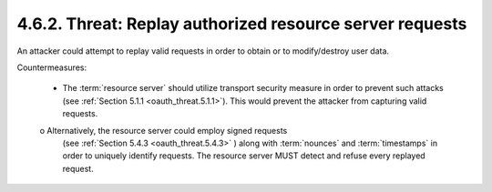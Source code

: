 4.6.2.  Threat: Replay authorized resource server requests
^^^^^^^^^^^^^^^^^^^^^^^^^^^^^^^^^^^^^^^^^^^^^^^^^^^^^^^^^^^^^^^^^^^^^^^^

An attacker could attempt to replay valid requests 
in order to obtain or to modify/destroy user data.

Countermeasures:

   -  The :term:`resource server` should utilize transport security measure in
      order to prevent such attacks (see :ref:`Section 5.1.1 <oauth_threat.5.1.1>`).  
      This would prevent the attacker from capturing valid requests.

   o  Alternatively, the resource server could employ signed requests
      (see :ref:`Section 5.4.3 <oauth_threat.5.4.3>` ) along with :term:`nounces` and 
      :term:`timestamps` in order to uniquely identify requests.  
      The resource server MUST detect and refuse every replayed request.

